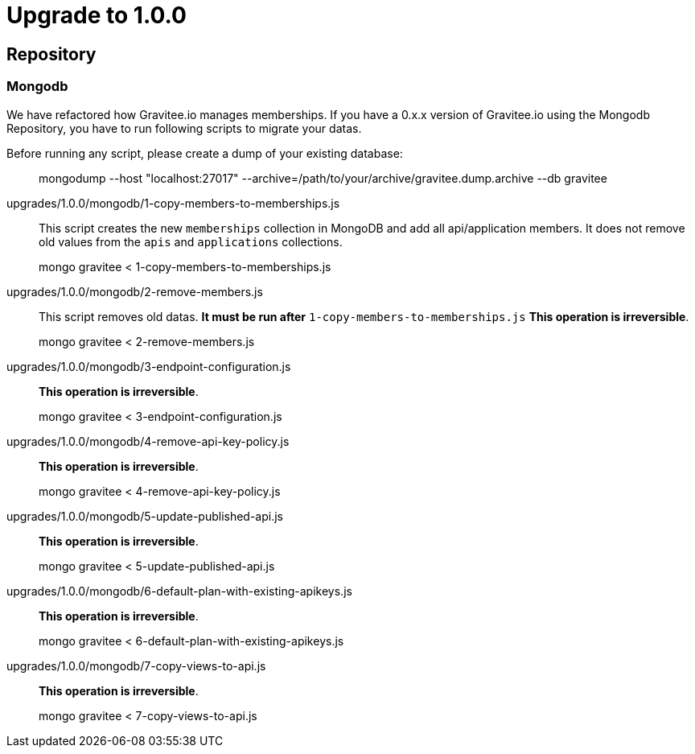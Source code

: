 = Upgrade to 1.0.0

== Repository
=== Mongodb
We have refactored how Gravitee.io manages memberships.
If you have a 0.x.x version of Gravitee.io using the Mongodb Repository, you have to run following scripts to migrate your datas.

Before running any script, please create a dump of your existing database:

> mongodump --host "localhost:27017" --archive=/path/to/your/archive/gravitee.dump.archive --db gravitee

upgrades/1.0.0/mongodb/1-copy-members-to-memberships.js::
This script creates the new `memberships` collection in MongoDB and add all api/application members.
It does not remove old values from the `apis` and `applications` collections.

> mongo gravitee < 1-copy-members-to-memberships.js


upgrades/1.0.0/mongodb/2-remove-members.js::
This script removes old datas. **It must be run after** `1-copy-members-to-memberships.js`
**This operation is irreversible**.

> mongo gravitee < 2-remove-members.js

upgrades/1.0.0/mongodb/3-endpoint-configuration.js::
**This operation is irreversible**.

> mongo gravitee < 3-endpoint-configuration.js

upgrades/1.0.0/mongodb/4-remove-api-key-policy.js::
**This operation is irreversible**.

> mongo gravitee < 4-remove-api-key-policy.js

upgrades/1.0.0/mongodb/5-update-published-api.js::
**This operation is irreversible**.

> mongo gravitee < 5-update-published-api.js

upgrades/1.0.0/mongodb/6-default-plan-with-existing-apikeys.js::
**This operation is irreversible**.

> mongo gravitee < 6-default-plan-with-existing-apikeys.js

upgrades/1.0.0/mongodb/7-copy-views-to-api.js::
**This operation is irreversible**.

> mongo gravitee < 7-copy-views-to-api.js
